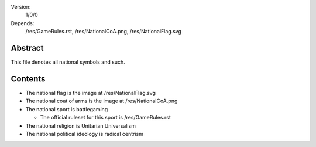 Version:  
    1/0/0
Depends:  
    /res/GameRules.rst,
    /res/NationalCoA.png,
    /res/NationalFlag.svg

Abstract
========
| This file denotes all national symbols and such.  

Contents
========
+ The national flag is the image at /res/NationalFlag.svg
+ The national coat of arms is the image at /res/NationalCoA.png
+ The national sport is battlegaming

  - The official ruleset for this sport is /res/GameRules.rst
+ The national religion is Unitarian Universalism
+ The national political ideology is radical centrism
